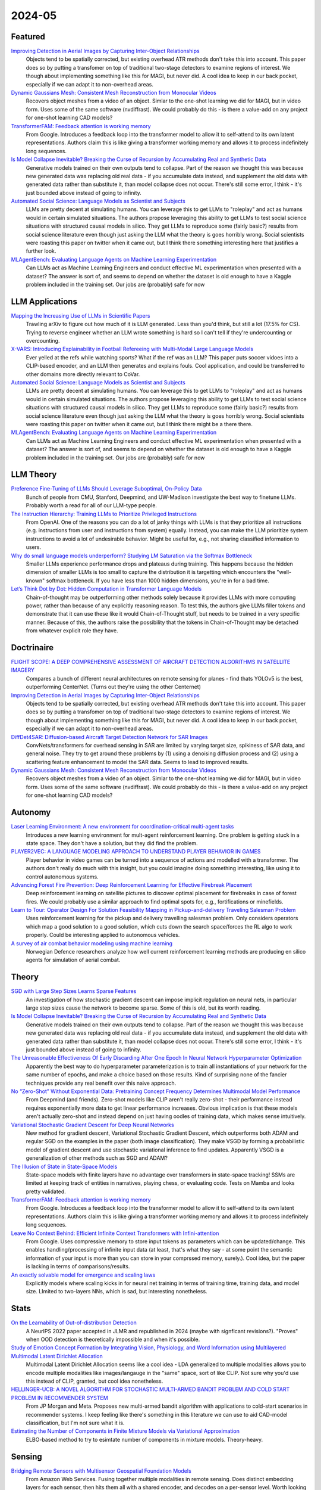 2024-05
=======

Featured
--------
`Improving Detection in Aerial Images by Capturing Inter-Object Relationships <https://arxiv.org/pdf/2404.04140.pdf>`_
    Objects tend to be spatially corrected, but existing overhead ATR methods don't take this into account.  This paper does so by putting a transfomer on top of traditional two-stage detectors to examine regions of interest.  We though about implementing something like this for MAGI, but never did.  A cool idea to keep in our back pocket, especially if we can adapt it to non-overhead areas.

`Dynamic Gaussians Mesh: Consistent Mesh Reconstruction from Monocular Videos <https://arxiv.org/pdf/2404.12379.pdf>`_
    Recovers object meshes from a video of an object.  Simlar to the one-shot learning we did for MAGI, but in video form. Uses some of the same software (nvdiffrast).  We could probably do this - is there a value-add on any project for one-shot learning CAD models?

`TransformerFAM: Feedback attention is working memory <https://arxiv.org/pdf/2404.09173.pdf>`_
    From Google. Introduces a feedback loop into the transformer model to allow it to self-attend to its own latent representations.  Authors claim this is like giving a transformer working memory and allows it to process indefinitely long sequences. 

`Is Model Collapse Inevitable? Breaking the Curse of Recursion by Accumulating Real and Synthetic Data <https://arxiv.org/pdf/2404.01413.pdf>`_
    Generative models trained on their own outputs tend to collapse.  Part of the reason we thought this was because new generated data was replacing old real data - if you accumulate data instead, and supplement the old data with generated data rather than substitute it, than model collapse does not occur.  There's still some error, I think - it's just bounded above instead of going to infinity.

`Automated Social Science: Language Models as Scientist and Subjects <https://arxiv.org/pdf/2404.11794.pdf>`_
    LLMs are pretty decent at simulating humans.  You can leverage this to get LLMs to "roleplay" and act as humans would in certain simulated situations.  The authors propose leveraging this ability to get LLMs to test social science situations with structured causal models in silico.  They get LLMs to reproduce some (fairly basic?) results from social science literature even though just asking the LLM what the theory is goes horribly wrong.  Social scientists were roasting this paper on twitter when it came out, but I think there something interesting here that justifies a further look.

`MLAgentBench: Evaluating Language Agents on Machine Learning Experimentation <https://arxiv.org/pdf/2310.03302>`_
    Can LLMs act as Machine Learning Engineers and conduct effective ML experimentation when presented with a dataset?  The answer is sort of, and seems to depend on whether the dataset is old enough to have a Kaggle problem included in the training set.  Our jobs are (probably) safe for now

LLM Applications
----
`Mapping the Increasing Use of LLMs in Scientific Papers <https://arxiv.org/pdf/2404.01268.pdf>`_
    Trawling arXiv to figure out how much of it is LLM generated.  Less than you'd think, but still a lot (17.5% for CS).  Trying to reverse engineer whether an LLM wrote something is hard so I can't tell if they're undercounting or overcounting.

`X-VARS: Introducing Explainability in Football Refereeing with Multi-Modal Large Language Models <https://arxiv.org/pdf/2404.06332.pdf>`_
    Ever yelled at the refs while watching sports?  What if the ref was an LLM?  This paper puts soccer vidoes into a CLIP-based encoder, and an LLM then generates and explains fouls.  Cool application, and could be transferred to other domains more directly relevant to CoVar.

`Automated Social Science: Language Models as Scientist and Subjects <https://arxiv.org/pdf/2404.11794.pdf>`_
    LLMs are pretty decent at simulating humans.  You can leverage this to get LLMs to "roleplay" and act as humans would in certain simulated situations.  The authors propose leveraging this ability to get LLMs to test social science situations with structured causal models in silico.  They get LLMs to reproduce some (fairly basic?) results from social science literature even though just asking the LLM what the theory is goes horribly wrong.  Social scientists were roasting this paper on twitter when it came out, but I think there might be a there there.

`MLAgentBench: Evaluating Language Agents on Machine Learning Experimentation <https://arxiv.org/pdf/2310.03302>`_
    Can LLMs act as Machine Learning Engineers and conduct effective ML experimentation when presented with a dataset?  The answer is sort of, and seems to depend on whether the dataset is old enough to have a Kaggle problem included in the training set.  Our jobs are (probably) safe for now

LLM Theory
----------
`Preference Fine-Tuning of LLMs Should Leverage Suboptimal, On-Policy Data <https://arxiv.org/pdf/2404.14367.pdf>`_
    Bunch of people from CMU, Stanford, Deepmind, and UW-Madison investigate the best way to finetune LLMs.  Probably worth a read for all of our LLM-type people.

`The Instruction Hierarchy: Training LLMs to Prioritize Privileged Instructions <https://arxiv.org/pdf/2404.13208.pdf>`_
    From OpenAI.  One of the reasons you can do a lot of janky things with LLMs is that they prioritize all instructions (e.g. instructions from user and instructions from system) equally.  Instead, you can make the LLM prioritize system instructions to avoid a lot of undesirable behavior.  Might be useful for, e.g., not sharing classified information to users. 

`Why do small language models underperform? Studying LM Saturation via the Softmax Bottleneck <https://arxiv.org/pdf/2404.07647.pdf>`_
    Smaller LLMs experience performance drops and plateaus during training.  This happens because the hidden dimension of smaller LLMs is too small to capture the distribution it is targetting which encounters the "well-known" softmax bottleneck.  If you have less than 1000 hidden dimensions, you're in for a bad time.  

`Let’s Think Dot by Dot: Hidden Computation in Transformer Language Models <https://arxiv.org/pdf/2404.15758>`_
    Chain-of-thought may be outperforming other methods solely because it provides LLMs with more computing power, rather than because of any explicitly reasoning reason.  To test this, the authors give LLMs filler tokens and demonstrate that it can use these like it would Chain-of-Thought stuff, but needs to be trained in a very specific manner.  Because of this, the authors raise the possibility that the tokens in Chain-of-Thought may be detached from whatever explicit role they have.

Doctrinaire
-----------
`FLIGHT SCOPE: A DEEP COMPREHENSIVE ASSESSMENT OF AIRCRAFT DETECTION ALGORITHMS IN SATELLITE IMAGERY <https://arxiv.org/pdf/2404.02877.pdf>`_
    Compares a bunch of different neural architectures on remote sensing for planes - find thats YOLOv5 is the best, outperforming CenterNet.  (Turns out they're using the other Centernet)

`Improving Detection in Aerial Images by Capturing Inter-Object Relationships <https://arxiv.org/pdf/2404.04140.pdf>`_
    Objects tend to be spatially corrected, but existing overhead ATR methods don't take this into account.  This paper does so by putting a transfomer on top of traditional two-stage detectors to examine regions of interest.  We though about implementing something like this for MAGI, but never did.  A cool idea to keep in our back pocket, especially if we can adapt it to non-overhead areas.

`DiffDet4SAR: Diffusion-based Aircraft Target Detection Network for SAR Images <https://arxiv.org/pdf/2404.03595.pdf>`_
    ConvNets/transformers for overhead sensing in SAR are limited by varying target size, spikiness of SAR data, and general noise.  They try to get around these problems by (1) using a  denoising diffusion process and (2) using a scattering feature enhancement to model the SAR data.  Seems to lead to improved results. 

`Dynamic Gaussians Mesh: Consistent Mesh Reconstruction from Monocular Videos <https://arxiv.org/pdf/2404.12379.pdf>`_
    Recovers object meshes from a video of an object.  Simlar to the one-shot learning we did for MAGI, but in video form. Uses some of the same software (nvdiffrast).  We could probably do this - is there a value-add on any project for one-shot learning CAD models?

Autonomy
--------
`Laser Learning Environment: A new environment for coordination-critical multi-agent tasks <https://arxiv.org/pdf/2404.03596.pdf>`_
    Introduces a new learning environment for mult-agent reinforcement learning.  One problem is getting stuck in a state space.  They don't have a solution, but they did find the problem.  

`PLAYER2VEC: A LANGUAGE MODELING APPROACH TO UNDERSTAND PLAYER BEHAVIOR IN GAMES <https://arxiv.org/pdf/2404.04234.pdf>`_
    Player behavior in video games can be turned into a sequence of actions and modelled with a transformer.  The authors don't really do much with this insight, but you could imagine doing something interesting, like using it to control autonomous systems. 

`Advancing Forest Fire Prevention: Deep Reinforcement Learning for Effective Firebreak Placement <https://arxiv.org/pdf/2404.08523.pdf>`_
    Deep reinforcement learning on satellite pictures to discover optimal placement for firebreaks in case of forest fires.  We could probably use a similar approach to find optimal spots for, e.g., fortifications or minefields.

`Learn to Tour: Operator Design For Solution Feasibility Mapping in Pickup-and-delivery Traveling Salesman Problem <https://arxiv.org/pdf/2404.11458.pdf>`_
    Uses reinforcement learning for the pickup and delivery travelling salesman problem.  Only considers operators which map a good solution to a good solution, which cuts down the search space/forces the RL algo to work properly.  Could be interesting applied to autonomous vehicles.

`A survey of air combat behavior modeling using machine learning <https://arxiv.org/ftp/arxiv/papers/2404/2404.13954.pdf>`_
    Norwegian Defence researchers analyze how well current reinforcement learning methods are producing en silico agents for simulation of aerial combat.

Theory
------
`SGD with Large Step Sizes Learns Sparse Features <https://arxiv.org/pdf/2210.05337.pdf>`_
    An investigation of how stochastic gradient descent can impose implicit regulation on neural nets, in particular large step sizes cause the network to become sparse.  Some of this is old, but its worth reading.  

`Is Model Collapse Inevitable? Breaking the Curse of Recursion by Accumulating Real and Synthetic Data <https://arxiv.org/pdf/2404.01413.pdf>`_
    Generative models trained on their own outputs tend to collapse.  Part of the reason we thought this was because new generated data was replacing old real data - if you accumulate data instead, and supplement the old data with generated data rather than substitute it, than model collapse does not occur.  There's still some error, I think - it's just bounded above instead of going to infinity.

`The Unreasonable Effectiveness Of Early Discarding After One Epoch In Neural Network Hyperparameter Optimization <https://arxiv.org/pdf/2404.04111.pdf>`_
    Apparently the best way to do hyperparameter parameterization is to train all instantiations of your network for the same number of epochs, and make a choice based on those results.  Kind of surprising none of the fancier techniques provide any real benefit over this naive approach.

`No “Zero-Shot” Without Exponential Data: Pretraining Concept Frequency Determines Multimodal Model Performance <https://arxiv.org/pdf/2404.04125.pdf>`_
    From Deepmind (and friends).  Zero-shot models like CLIP aren't really zero-shot - their performance instead requires exponentially more data to get linear performance increases.  Obvious implication is that these models aren't actually zero-shot and instead depend on just having oodles of training data, which makes sense intuitively.  

`Variational Stochastic Gradient Descent for Deep Neural Networks <https://arxiv.org/pdf/2404.06549.pdf>`_
    New method for gradient descent, Variational Stochastic Gradient Descent, which outperforms both ADAM and regular SGD on the examples in the paper (both image classification).  They make VSGD by forming a probabilistic model of gradient descent and use stochastic variational inference to find updates.  Apparently VSGD is a generalization of other methods such as SGD and ADAM?

`The Illusion of State in State-Space Models <https://arxiv.org/pdf/2404.08819.pdf>`_
    State-space models with finite layers have no advantage over transformers in state-space tracking!  SSMs are limited at keeping track of entities in narratives, playing chess, or evaluating code. Tests on Mamba and looks pretty validated.

`TransformerFAM: Feedback attention is working memory <https://arxiv.org/pdf/2404.09173.pdf>`_
    From Google. Introduces a feedback loop into the transformer model to allow it to self-attend to its own latent representations.  Authors claim this is like giving a transformer working memory and allows it to process indefinitely long sequences. 

`Leave No Context Behind: Efficient Infinite Context Transformers with Infini-attention <https://arxiv.org/pdf/2404.07143.pdf>`_
    From Google. Uses compressive memory to store input tokens as parameters which can be updated/change.  This enables handling/processing of infinite input data (at least, that's what they say - at some point the semantic information of your input is more than you can store in your comprssed memory, surely.).  Cool idea, but the paper is lacking in terms of comparisons/results.

`An exactly solvable model for emergence and scaling laws <https://arxiv.org/pdf/2404.17563>`_
    Explicitly models where scaling kicks in for neural net training in terms of training time, training data, and model size.  LImited to two-layers NNs, which is sad, but interesting nonetheless.

Stats
-----
`On the Learnability of Out-of-distribution Detection <https://arxiv.org/pdf/2404.04865.pdf>`_
    A NeurIPS 2022 paper accepted in JLMR and republished in 2024 (maybe with signficant revisions?). "Proves" when OOD detection is theoretically impossible and when it's possible.   

`Study of Emotion Concept Formation by Integrating Vision, Physiology, and Word Information using Multilayered Multimodal Latent Dirichlet Allocation <https://arxiv.org/pdf/2404.08295.pdf>`_
    Multimodal Latent Dirichlet Allocation seems like a cool idea - LDA generalized to multiple modalities allows you to encode multiple modalities like images/langauge in the "same" space, sort of like CLIP.  Not sure why you'd use this instead of CLIP, granted, but cool idea nonetheless.

`HELLINGER-UCB: A NOVEL ALGORITHM FOR STOCHASTIC MULTI-ARMED BANDIT PROBLEM AND COLD START PROBLEM IN RECOMMENDER SYSTEM <https://arxiv.org/pdf/2404.10207.pdf>`_
    From JP Morgan and Meta.  Proposes new multi-armed bandit algorithm with applications to cold-start scenarios in recommender systems.  I keep feeling like there's something in this literature we can use to aid CAD-model classification, but I'm not sure what it is.

`Estimating the Number of Components in Finite Mixture Models via Variational Approximation <https://arxiv.org/pdf/2404.16746>`_
    ELBO-based method to try to esimtate number of components in mixture models.  Theory-heavy.

Sensing
-------
`Bridging Remote Sensors with Multisensor Geospatial Foundation Models <https://arxiv.org/pdf/2404.01260.pdf>`_
    From Amazon Web Services.  Fusing together multiple modalities in remote sensing.  Does distinct embedding layers for each sensor, then hits them all with a shared encoder, and decodes on a per-sensor level.  Worth looking at for multi-modal data problems.

`A Satellite Band Selection Framework for Amazon Forest Deforestation Detection Task <https://arxiv.org/pdf/2404.02659.pdf>`_
    Uses the Univariate Margina Distribution Algorithm (UMDA) to select the "optimal" Landsat band for overhead monitoring.  Apparently, this outperforms using all of the bands, which is wild - I guess the other bands were actively harmful to inference?

`LiDAR-Guided Cross-Attention Fusion for Hyperspectral Band Selection and Image Classification <https://arxiv.org/pdf/2404.03883.pdf>`_
    Uses LiDAR to select the best hyperspectral bands using fancy self-attention encoders, then uses all of it for image classification.  Could be useful for fusion.  

FPGA
----
`GCV-Turbo: End-to-end Acceleration of GNN-based Computer Vision Tasks on FPGA <https://arxiv.org/pdf/2404.07188.pdf>`_
    From DEVCOM Army Research Office.  Putting CNNS and GNNs for CV on FPGAs.  


Reasoning/Knowledge Graphs
--------------------------
`FLawN-T5: An Empirical Examination of Effective Instruction Tuning Data Mixtures for Legal Reasoning <https://arxiv.org/pdf/2404.02127.pdf>`_
    Turns out one of the reasons that legal reasoners are bad is because there isn't a good legal reasoning dataset.  This paper introduces one, finetunes a bit, and shows much better performance.  Seems kind of obvious once they point it out. 

`Chain event graphs for assessing activity-level propositions in forensic science in relation to drug traces on banknotes <https://arxiv.org/pdf/2404.02778.pdf>`_
    Legal reasoning via turning arguments into graphical models, assigning probabilites to edges, and going from there.  Doesn't really seem groundbreaking from a statistical point of view (and similar to knowledge graphs?) but a useful way to formalize intuition.  

`KGExplainer: Towards Exploring Connected Subgraph Explanations for Knowledge Graph Completion <https://arxiv.org/pdf/2404.03893.pdf>`_
    From Amazon.  Proposes a method to explain knowledge graph completions done with knowledge graph embeddings by investigating connected subgraphs.  Makes intuitive sense and seems to improve performance in practice.  


New LLMs
--------
`RecurrentGemma: Moving Past Transformers for Efficient Open Language Models <https://arxiv.org/pdf/2404.07839.pdf>`_
    Deepmind proposes a new LLM.  Doesn't use global attention, but instead uses local attention and linear recurrences.  Based off of an earlier paper (https://arxiv.org/pdf/2402.19427.pdf).  They trained this one on the same data as Gemma - this seems to be better (mildly) despite being trained on lass tokens, runs much faster, and doesn't face the same sequence length limitations. 

`Reka Core, Flash, and Edge: A Series of Powerful Multimodal Language Models <https://publications.reka.ai/reka-core-tech-report.pdf>`_
     Seems slightly worse than GPT-4 at most things, but also does video which GPT-4 doesn't.  Think we have to pay if we want to use it.

`Llama 3 <https://llama.meta.com/llama3/>`_
    You probably know what this is already.  

`Phi-3 Technical Report: A Highly Capable Language Model Locally on Your Phone <https://arxiv.org/pdf/2404.14219.pdf>`_
    New LLM from the folks at Microsoft that is small enough to run natively on an iPhone 14 but gets comparable results to GPT-4.  Most of the penalty it pays for its small size takes the form of less factual knowledge, but the authors suggest this can be remedied by letting it google things.
